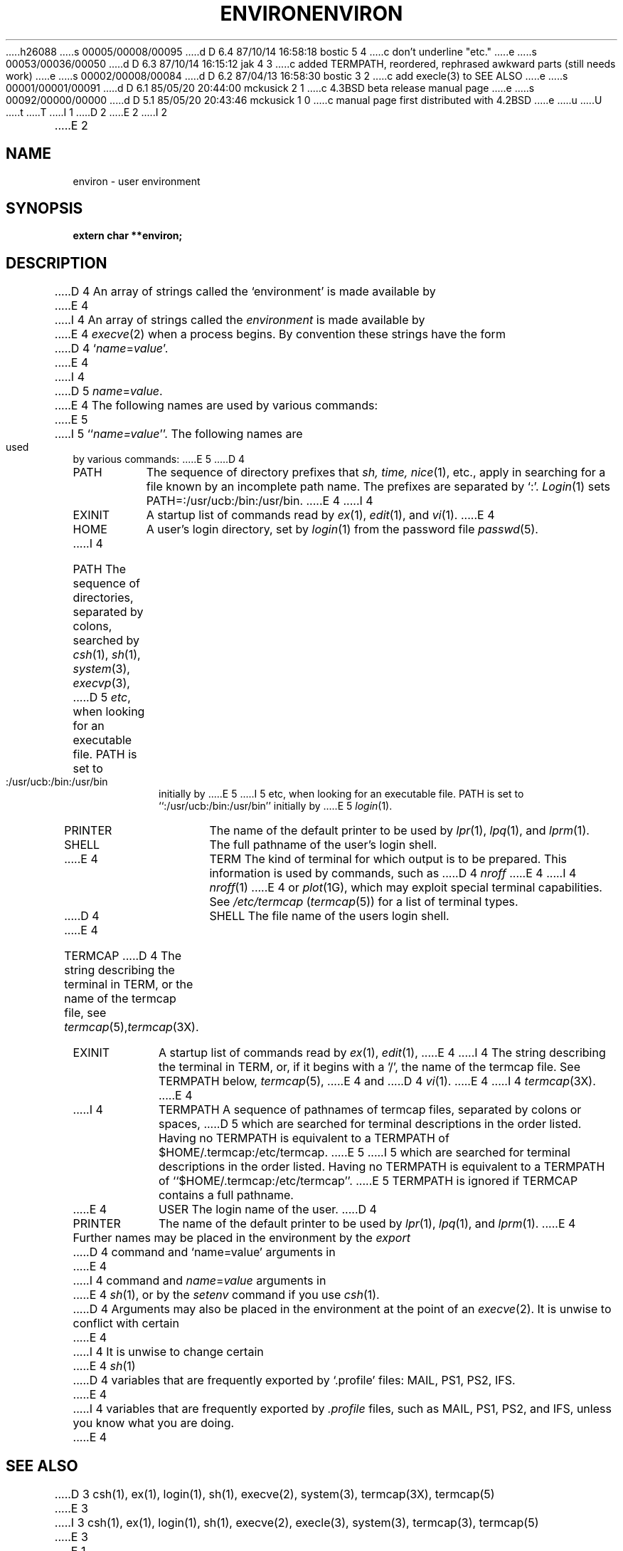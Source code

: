 h26088
s 00005/00008/00095
d D 6.4 87/10/14 16:58:18 bostic 5 4
c don't underline "etc."
e
s 00053/00036/00050
d D 6.3 87/10/14 16:15:12 jak 4 3
c added TERMPATH, reordered, rephrased awkward parts (still needs work)
e
s 00002/00008/00084
d D 6.2 87/04/13 16:58:30 bostic 3 2
c add execle(3) to SEE ALSO
e
s 00001/00001/00091
d D 6.1 85/05/20 20:44:00 mckusick 2 1
c 4.3BSD beta release manual page
e
s 00092/00000/00000
d D 5.1 85/05/20 20:43:46 mckusick 1 0
c manual page first distributed with 4.2BSD
e
u
U
t
T
I 1
.\" Copyright (c) 1983 Regents of the University of California.
.\" All rights reserved.  The Berkeley software License Agreement
.\" specifies the terms and conditions for redistribution.
.\"
.\"	%W% (Berkeley) %G%
.\"
D 2
.TH ENVIRON 7 "5 February 1983"
E 2
I 2
.TH ENVIRON 7 "%Q%"
E 2
.UC 5
.SH NAME
environ \- user environment
.SH SYNOPSIS
.B extern char **environ;
.SH DESCRIPTION
D 4
An array of strings called the `environment' is made available by
E 4
I 4
An array of strings called the
.I environment
is made available by
E 4
.IR execve (2)
when a process begins.  By convention these strings have the form
D 4
.RI ` name = value '.
E 4
I 4
D 5
.IR name = value .
E 4
The following names are used by various commands:
E 5
I 5
``\fIname=value\fP''.  The following names are used by various commands:
E 5
D 4
.TP "\w'TERMCAP 'u"
PATH
The sequence of directory prefixes that
.I sh, time,
.IR nice (1),
etc., apply in searching for a file known by an incomplete path name.
The prefixes are separated by `:'.
.IR Login (1)
sets PATH=:/usr/ucb:/bin:/usr/bin.
E 4
I 4
.TP "\w'TERMPATH 'u"
EXINIT
A startup list of commands read by
.IR ex (1),
.IR edit (1),
and
.IR vi (1).
E 4
.TP
HOME
A user's login directory, set by
.IR login (1)
from the password file
.IR passwd (5).
.TP
I 4
PATH
The sequence of directories, separated by colons, searched by
.IR csh (1),
.IR sh (1),
.IR system (3),
.IR execvp (3),
D 5
.IR etc ,
when looking for an executable file.
PATH is set to :/usr/ucb:/bin:/usr/bin initially by
E 5
I 5
etc, when looking for an executable file.
PATH is set to ``:/usr/ucb:/bin:/usr/bin'' initially by
E 5
.IR login (1).
.TP
PRINTER
The name of the default printer to be used by
.IR lpr (1),
.IR lpq (1),
and
.IR lprm (1).
.TP
SHELL
The full pathname of the user's login shell.
.TP
E 4
TERM
The kind of terminal for which output is to be prepared.
This information is used by commands, such as
D 4
.I nroff
E 4
I 4
.IR nroff (1)
E 4
or
.IR plot (1G),
which may exploit special terminal capabilities.  See
.I /etc/termcap
.RI ( termcap (5))
for a list of terminal types.
.TP
D 4
SHELL
The file name of the users login shell.
.TP
E 4
TERMCAP
D 4
The string describing the terminal in TERM, or the name of the termcap file, see
.IR termcap (5), termcap (3X).
.TP
EXINIT
A startup list of commands read by
.IR ex (1),
.IR edit (1),
E 4
I 4
The string describing the terminal in TERM, or, if
it begins with a '/', the name of the termcap file.
See TERMPATH below, 
.IR termcap (5),
E 4
and
D 4
.IR vi (1).
E 4
I 4
.IR termcap (3X).
E 4
.TP
I 4
TERMPATH
A sequence of pathnames of termcap files, separated by colons or spaces,
D 5
which are searched for terminal descriptions in the order listed.
Having no TERMPATH is equivalent to a TERMPATH of
$HOME/.termcap:/etc/termcap.
E 5
I 5
which are searched for terminal descriptions in the order listed.  Having
no TERMPATH is equivalent to a TERMPATH of ``$HOME/.termcap:/etc/termcap''.
E 5
TERMPATH is ignored if TERMCAP contains a full pathname.
.TP
E 4
USER
The login name of the user.
D 4
.TP
PRINTER
The name of the default printer to be used by
.IR lpr (1),
.IR lpq (1),
and
.IR lprm (1).
E 4
.PP
Further names may be placed in the environment by the
.I export
D 4
command and `name=value' arguments in
E 4
I 4
command and
.IR name = value
arguments in
E 4
.IR sh (1),
or by the
.I setenv
command if you use
.IR csh (1).
D 4
Arguments may also be placed in the environment at the point of an
.IR execve (2).
It is unwise to conflict with certain 
E 4
I 4
It is unwise to change certain 
E 4
.IR sh (1)
D 4
variables that are frequently exported by `.profile' files:
MAIL, PS1, PS2, IFS.
E 4
I 4
variables that are frequently exported by
.I .profile
files, such as MAIL, PS1, PS2, and IFS,
unless you know what you are doing.
E 4
.SH SEE ALSO
D 3
csh(1),
ex(1),
login(1),
sh(1),
execve(2),
system(3),
termcap(3X),
termcap(5)
E 3
I 3
csh(1), ex(1), login(1), sh(1), execve(2), execle(3),
system(3), termcap(3), termcap(5)
E 3
E 1
